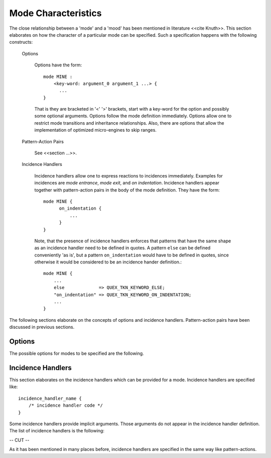 Mode Characteristics
====================

The close relationship between a 'mode' and a 'mood' has been mentioned in
literature <<cite Knuth>>. This section elaborates on how the character
of a particular mode can be specified. Such a specification happens with
the following constructs:

  Options
   
     Options have the form::

         mode MINE :
             <key-word: argument_0 argument_1 ...> {
               ...
         }

     That is they are bracketed in '<' '>' brackets, start with a key-word for
     the option and possibly some optional arguments. Options follow the mode definition
     immediately. Options allow one to restrict mode transitions and inheritance
     relationships. Also, there are options that allow the implementation of
     optimized micro-engines to skip ranges.

  Pattern-Action Pairs

     See <<section ...>>.

  Incidence Handlers

     Incidence handlers allow one to express reactions to incidences immediately. Examples
     for incidences are *mode entrance*, *mode exit*, and *on indentation*. Incidence 
     handlers appear together with pattern-action pairs in the body of the mode
     definition. They have the form::

         mode MINE {
               on_indentation { 
                   ...
               }
         }

     Note, that the presence of incidence handlers enforces that patterns that 
     have the same shape as an incidence handler need to be defined in quotes.
     A pattern ``else`` can be defined conveniently 'as is', but a pattern
     ``on_indentation`` would have to be defined in quotes, since otherwise
     it would be considered to be an incidence hander definition.::

         mode MINE {
             ...
             else             => QUEX_TKN_KEYWORD_ELSE; 
             "on_indentation" => QUEX_TKN_KEYWORD_ON_INDENTATION; 
             ...
         }

The following sections elaborate on the concepts of options and incidence handlers.
Pattern-action pairs have been discussed in previous sections.

Options
-------

The possible options for modes to be specified are the following.

.. data::   <inheritable: arg> 

   This option allows to restrict inheritance from this mode. Following values
   can be specified for ``arg``:
   
   * ``yes`` (which is the default value) explicitly allows to inherit from that mode. 
   
   * ``no`` means that no other mode may inherit from this mode. 
   
   * ``only`` prevents that the lexical analyzer ever enters this 
      mode. Its sole purpose is to be a base mode for other modes. It then 
      acts very much like an *abstract class* in C++ or an *interface* in Java.

.. data::  <exit: arg0 arg1 ... argN>      

   As soon as this option is set, the mode cannot be left except towards the 
   modes mentioned as arguments ``arg0`` to ``arg1``. If no mode name is specified
   the mode cannot be left. By default, the allowance of modes mentioned in the
   list extends to all modes which are derived from them. This behavior can 
   be influenced by the ``restrict`` option.

.. data::  <entry: arg0 arg1 ... argN>      

   As soon as this option is set, the mode cannot be entered except from the 
   modes mentioned as arguments ``arg0`` to ``arg1``. If no mode name is specified
   the mode cannot be entered. The allowance for inherited modes follows the scheme
   for option ``exit``.

.. data:: <restrict: arg> (No longer supported)

   Restricts the entry/exit admissions to the listed modes. Following settings for ``arg``
   are possible:

   * ``exit``: No mode derived from one of the modes in the list of an ``entry`` option is allowed automatically. 

   * ``entry``: Same as ``exit`` for the modes in the ``entry`` option.

.. data:: <skip: [ character-set ]>

   By means of this option, it is possible to implement optimized skippers for 
   regions of the input stream that are of no interest. White space for example
   can be skipped by defining a ``skip`` option like::

      mode MINE : 
      <skip:  [ \t\n]> {
          ...
      }

    Any character set expression as mentioned in <<section>> can be defined 
    in the skip option. Skipper have the advantage that they are faster than
    equivalent implementations with patterns. Further, they reduce the 
    requirements on the buffer size. Skipped regions can be larger than
    the buffer size. Lexemes need be smaller or equal the buffer size.

    What happens behind the scenes is the following: The skipper enters the 
    race as all patterns with a higher priority than any other pattern in the
    mode. If it matches more characters than all other patterns, then it wins
    the race and it enters the 'eating mode' where it eats everything until the
    first character appears that does not fall into the specified skip character
    set. Note, in particular that within a given mode

    .. code-block:: cpp

       mode X : <skip: [ \t\n] {
           \\\n  => QUEX_TKN_BACKLASHED_NEWLINE;
       }

    The token ``QUEX_TKN_BACKLASHED_NEWLINE`` will be sent as soon as the lexeme
    matches a backslash and a newline. The newline is not going to be eaten. If
    the skipper dominates a pattern definition inside the mode, then quex is 
    going to complain.

.. data:: <skip_range: start-re end-string>

   This option allows to define an optimized skipper for regions that are of no interest
   and which are determined by delimiters. In order to define a skipper for C/C++ comments
   one could write::

      mode MINE : 
      <skip_range:  "/*" "*/"> 
      <skip_range:  "//" "\n"> {
          ...
      }

   when the ``skip_range`` option is specified, there is an incidence handler
   available that can catch the incidence of a missing delimiter, i.e. if an end of
   file occurs while the range is not yet closed. The handler's name is
   ``on_skip_range_open`` as described in
   :ref:`_sec-usage-modes-characteristics-incidence-handlers`. The ``start-re``
   can be an arbitrary regular expression. The ``end-string`` must be a 
   linear string.

   .. warning:: For 'real' C++ comments the ``skip_range`` cannot produce a behavior
                that conforms to the standard. For this, the lexical analyzer must
                be able to consider the following as a single comment line

                .. code-block:: cpp

                   // Hello \ this \
                      is \
                      a comment

                where the end of comment can be suppressed by a backslash-ed followed
                by white space. The ``skip_range`` option's efficiency is based on the
                delimiter being a linear character sequence. For the above case a 
                regular expression is required.

    For more complex cases, such as a standard conform C++ comment skipping must be
    replaced by a regular expression that triggers an empty action.

    .. code-block:: cpp

            mode X { 
                ...
                "//"([^\n]|(\\[ \t]*\r?\n))*\r?\n      { /* no action */ }
                ...
            }

    In a more general form, the following scheme might be able to skip most conceivable
    scenarios of range skipping:

    .. code-block:: cpp

            mode X { 
                ...
                {BEGIN}([:inverse({EOE}):]|({SUPPRESSOR}{WHITESPACE}*{END}))*{END}    { /* no action */ }
                ...
            }

    In the C++ case the following definitions are required

    .. code-block:: cpp

            define { 
                BEGIN        //
                END          \r?\n
                EOE          \n
                WHITESPACE   [ \t]
                SUPPRESSOR   \\
            }

    Where ``EOE`` stands for 'end of end', i.e. the last character of the ``END`` pattern.


.. data::   <skip_nested_range: start-string end-string> 

   With this option nested ranges can be skipped. Many programming languages 
   do not allow nested ranges. As a consequence it can become very inconvenient
   for the programmer to comment out larger regions of code. For example, the
   C-statements 
   
   .. code-block:: cpp

         /* Compare something_else */
         if( something > something_else ) {        
             /* Open new listener thread for reception */
             open_thread(my_listener, new_port_n); 
         } else { 
             /* Close all listening threads. */
             while( 1 + 1 == 2 ) { /* Forever */
                 const int next_listener_id = get_open_listener();
                 if( next_listener_id == 0 ) break;
                 /* Request from thread to exit/return. */
                 com_send(next_listener_id, PLEASE_RETURN); 
             }
         }

   Could only be commented out by ``/*`` ``*/`` comments if all closing ``*/``
   are replaced by something else, e.g. ``*_/``. Thus
   
   .. code-block:: cpp

         /*
         /* Compare something_else *_/
         if( something > something_else ) {        
             /* Open new listener thread for reception *_/
             open_thread(my_listener, new_port_n); 
         } else { 
             /* Close all listening threads. *_/
             while( 1 + 1 == 2 ) { /* Forever *_/
                 const int next_listener_id = get_open_listener();
                 if( next_listener_id == 0 ) break;
                 /* Request from thread to exit/return. */
                 com_send(next_listener_id, PLEASE_RETURN); 
             }
         }
         */

   and the compiler might still print a warning for each ``/*`` that opens inside
   the outer comment. When the code fragment is de-commented, all ``*_/`` markers
   must be replaced again with ``*/``. 
   
   All this fuss is not necessary, if the programming language supports nested comments.
   Quex supports this with nested range skippers. When a nested range skip option such
   as::

      mode MINE : 
      <skip_nested_range:  "/*" "*/"> {
         ...
      }

   is specified, then the generated engine itself takes care of the 'commenting depth'.
   No comment range specifiers need to be replaced in order to include commented regions
   in greater outer commented regions.

   .. warning:: Nested range skipping is a very nice feature for a programming
      language.  However, when a lexical analyzer for an already existing language
      is to be developed, e.g.  'C' or 'C++', make sure that this feature is not
      used. Otherwise, the analyzer may produce undesired results.

.. _sec-usage-modes-characteristics-incidence-handlers:

Incidence Handlers
--------------

This section elaborates on the incidence handlers which can be provided 
for a mode. Incidence handlers are specified like::

       incidence_handler_name { 
           /* incidence handler code */
       }

Some incidence handlers provide implicit arguments. Those arguments do not appear
in the incidence handler definition. The list of incidence handlers is the following:


-- CUT --

As it has been mentioned in many places before, incidence handlers are specified in
the same way like pattern-actions. 

